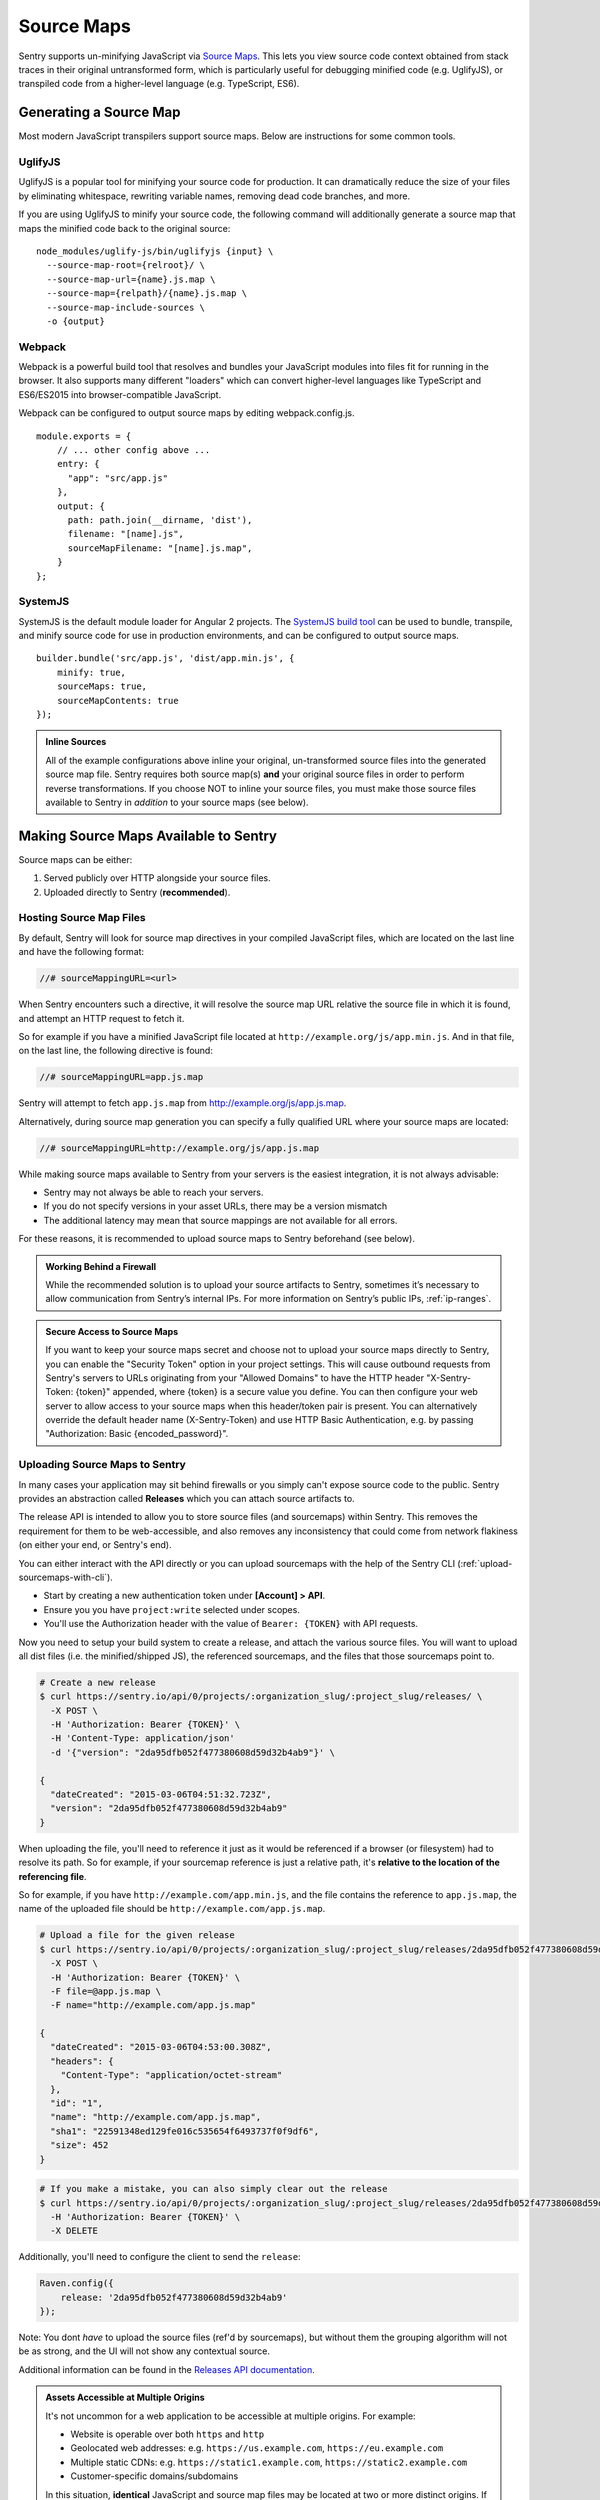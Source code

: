 .. _raven-js-sourcemaps:

Source Maps
===========

Sentry supports un-minifying JavaScript via `Source Maps
<http://blog.sentry.io/2015/10/29/debuggable-javascript-with-source-maps.html>`_. This lets you
view source code context obtained from stack traces in their original untransformed form, which is particularly useful for debugging minified code (e.g. UglifyJS), or transpiled code from a higher-level
language (e.g. TypeScript, ES6).

Generating a Source Map
-----------------------

Most modern JavaScript transpilers support source maps. Below are instructions for some common tools.

UglifyJS
~~~~~~~~

UglifyJS is a popular tool for minifying your source code for production. It can dramatically
reduce the size of your files by eliminating whitespace, rewriting variable names, removing dead code branches,
and more.

If you are using UglifyJS to minify your source code, the following command will additionally generate a source map
that maps the minified code back to the original source:

::

    node_modules/uglify-js/bin/uglifyjs {input} \
      --source-map-root={relroot}/ \
      --source-map-url={name}.js.map \
      --source-map={relpath}/{name}.js.map \
      --source-map-include-sources \
      -o {output}


Webpack
~~~~~~~

Webpack is a powerful build tool that resolves and bundles your JavaScript modules into files fit for running in the
browser. It also supports many different "loaders" which can convert higher-level languages like TypeScript and
ES6/ES2015 into browser-compatible JavaScript.

Webpack can be configured to output source maps by editing webpack.config.js.

::

    module.exports = {
        // ... other config above ...
        entry: {
          "app": "src/app.js"
        },
        output: {
          path: path.join(__dirname, 'dist'),
          filename: "[name].js",
          sourceMapFilename: "[name].js.map",
        }
    };

SystemJS
~~~~~~~~

SystemJS is the default module loader for Angular 2 projects. The `SystemJS build tool
<https://github.com/systemjs/builder>`_ can be used to bundle, transpile, and minify source code for
use in production environments, and can be configured to output source maps.

::

    builder.bundle('src/app.js', 'dist/app.min.js', {
        minify: true,
        sourceMaps: true,
        sourceMapContents: true
    });

.. admonition:: Inline Sources

    All of the example configurations above inline your original, un-transformed source files into the generated source map file. Sentry
    requires both source map(s) **and** your original source files in order to perform reverse transformations. If you
    choose NOT to inline your source files, you must make those source files available to Sentry in *addition* to your
    source maps (see below).


Making Source Maps Available to Sentry
--------------------------------------

Source maps can be either:

1) Served publicly over HTTP alongside your source files.

2) Uploaded directly to Sentry (**recommended**).

Hosting Source Map Files
~~~~~~~~~~~~~~~~~~~~~~~~

By default, Sentry will look for source map directives in your compiled JavaScript files, which are located
on the last line and have the following format:

.. code-block:: javascript

    //# sourceMappingURL=<url>

When Sentry encounters such a directive, it will resolve the source map URL relative the source file in which
it is found, and attempt an HTTP request to fetch it.

So for example if you have a minified JavaScript file located at ``http://example.org/js/app.min.js``. And in that file,
on the last line, the following directive is found:

.. code-block:: javascript

    //# sourceMappingURL=app.js.map

Sentry will attempt to fetch ``app.js.map`` from http://example.org/js/app.js.map.

Alternatively, during source map generation you can specify a fully qualified URL where your source maps are located:

.. code-block:: javascript

    //# sourceMappingURL=http://example.org/js/app.js.map

While making source maps available to Sentry from your servers is the easiest integration, it is not always advisable:

* Sentry may not always be able to reach your servers.
* If you do not specify versions in your asset URLs, there may be a version mismatch
* The additional latency may mean that source mappings are not available for all errors.

For these reasons, it is recommended to upload source maps to Sentry beforehand (see below).

.. admonition:: Working Behind a Firewall

    While the recommended solution is to upload your source artifacts to Sentry, sometimes it’s necessary to allow communication from Sentry’s internal IPs. For more information on Sentry’s public IPs, :ref:`ip-ranges`.

.. admonition:: Secure Access to Source Maps

    If you want to keep your source maps secret and choose not to upload your source maps directly to Sentry, you can enable the "Security Token"
    option in your project settings. This will cause outbound requests from Sentry's servers to URLs originating from your "Allowed Domains" to have
    the HTTP header "X-Sentry-Token: {token}" appended, where {token} is a secure value you define. You can then configure your web server to allow access to your source maps when
    this header/token pair is present. You can alternatively override the default header name (X-Sentry-Token) and use HTTP Basic Authentication, e.g. by passing "Authorization: Basic {encoded_password}".

Uploading Source Maps to Sentry
~~~~~~~~~~~~~~~~~~~~~~~~~~~~~~~

In many cases your application may sit behind firewalls or you simply
can't expose source code to the public. Sentry provides an abstraction
called **Releases** which you can attach source artifacts to.

The release API is intended to allow you to store source files (and
sourcemaps) within Sentry. This removes the requirement for them to be
web-accessible, and also removes any inconsistency that could come from
network flakiness (on either your end, or Sentry's end).

You can either interact with the API directly or you can upload sourcemaps
with the help of the Sentry CLI (:ref:`upload-sourcemaps-with-cli`).

* Start by creating a new authentication token under **[Account] > API**.
* Ensure you you have ``project:write`` selected under scopes.
* You'll use the Authorization header with the value of ``Bearer: {TOKEN}``
  with API requests.

Now you need to setup your build system to create a release, and attach
the various source files. You will want to upload all dist files (i.e. the
minified/shipped JS), the referenced sourcemaps, and the files that those
sourcemaps point to.

.. code-block:: bash

    # Create a new release
    $ curl https://sentry.io/api/0/projects/:organization_slug/:project_slug/releases/ \
      -X POST \
      -H 'Authorization: Bearer {TOKEN}' \
      -H 'Content-Type: application/json'
      -d '{"version": "2da95dfb052f477380608d59d32b4ab9"}' \

    {
      "dateCreated": "2015-03-06T04:51:32.723Z",
      "version": "2da95dfb052f477380608d59d32b4ab9"
    }

When uploading the file, you'll need to reference it just as it would be referenced
if a browser (or filesystem) had to resolve its path. So for example, if your sourcemap
reference is just a relative path, it's **relative to the location of the referencing file**.

So for example, if you have ``http://example.com/app.min.js``, and the file contains the
reference to ``app.js.map``, the name of the uploaded file should be ``http://example.com/app.js.map``.

.. code-block:: bash

    # Upload a file for the given release
    $ curl https://sentry.io/api/0/projects/:organization_slug/:project_slug/releases/2da95dfb052f477380608d59d32b4ab9/files/ \
      -X POST \
      -H 'Authorization: Bearer {TOKEN}' \
      -F file=@app.js.map \
      -F name="http://example.com/app.js.map"

    {
      "dateCreated": "2015-03-06T04:53:00.308Z",
      "headers": {
        "Content-Type": "application/octet-stream"
      },
      "id": "1",
      "name": "http://example.com/app.js.map",
      "sha1": "22591348ed129fe016c535654f6493737f0f9df6",
      "size": 452
    }

.. code-block:: bash

    # If you make a mistake, you can also simply clear out the release
    $ curl https://sentry.io/api/0/projects/:organization_slug/:project_slug/releases/2da95dfb052f477380608d59d32b4ab9/ \
      -H 'Authorization: Bearer {TOKEN}' \
      -X DELETE

Additionally, you'll need to configure the client to send the ``release``:

.. code-block:: javascript

    Raven.config({
        release: '2da95dfb052f477380608d59d32b4ab9'
    });

Note: You dont *have* to upload the source files (ref'd by sourcemaps),
but without them the grouping algorithm will not be as strong, and the UI
will not show any contextual source.

Additional information can be found in the `Releases API documentation
<https://docs.sentry.io/hosted/api/releases/>`_.


.. _assets_multiple_origins:

.. admonition:: Assets Accessible at Multiple Origins

    It's not uncommon for a web application to be accessible at multiple
    origins. For example:

    * Website is operable over both ``https`` and ``http``
    * Geolocated web addresses: e.g. ``https://us.example.com``, ``https://eu.example.com``
    * Multiple static CDNs: e.g. ``https://static1.example.com``, ``https://static2.example.com``
    * Customer-specific domains/subdomains

    In this situation, **identical** JavaScript and source map files may be located
    at two or more distinct origins. If you are dealing with such a deployment, you have
    two choices for naming your uploaded artifacts:

    1. Upload the same artifact multiple times with each possible URL where it appears, for example:

        * https://static1.example.com/js/app.js
        * https://static2.example.com/js/app.js

    2. Alternatively, you can omit the protocol + host and use a special tilde (~) prefixed path like so:

        ~/js/app.js

    The ~ prefix tells Sentry that for a given URL, **any** combination of protocol and hostname whose path is
    ``/js/app.js`` should use this artifact. **ONLY** use this method if your source/sourcemap files
    are identical at all possible protocol/hostname combinations. Note that Sentry will prioritize
    full URLs over tilde prefixed paths if found.


.. _upload-sourcemaps-with-cli:

Using Sentry CLI
----------------

You can also use the Sentry :ref:`sentry-cli` to manage releases and
sourcemaps on Sentry.  If you have it installed you can create releases
with the following command::

    $ sentry-cli releases -o MY_ORG -p MY_PROJECT new 2da95dfb052f477380608d59d32b4ab9

After you have run this, you can use the `files` command to automatically
add all javascript files and sourcemaps below a folder.  They are
automatically prefixed with a URL or your choice::

    $ sentry-cli releases -o MY_ORG -p MY_PROJECT files \
      2da95dfb052f477380608d59d32b4ab9 upload-sourcemaps --url-prefix \
      https://mydomain.invalid/static /path/to/assets

.. admonition:: Assets Accessible at Multiple Origins

    If you leave out the ``--url-prefix`` parameter the paths will be
    prefixed with ``~/`` automatically to support multi origin behavior.

All files that end with `.js` and `.map` below `/path/to/assets` are
automatically uploaded to the release `2da95dfb052f477380608d59d32b4ab9`
in this case.  If you want to use other extensions you can provide it with
the ``--ext`` parameter.

.. admonition:: Validating Sourcemaps with Sentry CLI

    Unfortunately it can be quite challenging to ensure that sourcemaps
    are actually valid themselves and uploaded correctly.  To ensure
    that everything is working as intended you can use the `--validate`
    flag when uploading sourcemaps which will attempt to locally parse the
    sourcemap and look up the references.  Note that there are known cases
    where the validate flag will indicate failures when the setup is
    correct (if you have references to external sourcemaps then the
    validation tool will indicate a failure).

    Here are some things you can check in addition to the validation step:

    *   Make sure that the URL prefix is correct for your files.  This is
        easy to get wrong.
    *   Make sure you upload the matching sourcemaps for your minimized
        files.
    *   Make sure that your minified files you have on your servers
        actually have references to your files.


.. sentry:edition:: hosted

Troubleshooting
---------------

Source maps can sometimes be tricky to get going. If you're having trouble, try the following tips.


Verify your source maps are built correctly
~~~~~~~~~~~~~~~~~~~~~~~~~~~~~~~~~~~~~~~~~~~

We maintain an online validation tool that can be used to test your source
(and sourcemaps) against: `sourcemaps.io <http://sourcemaps.io>`_.

Alternatively, if you are using Sentry CLI to upload source maps to Sentry, you can use the `--validate`
command line option to verify your source maps are correct.


Verify sourceMappingURL is present
~~~~~~~~~~~~~~~~~~~~~~~~~~~~~~~~~~

Some CDNs automatically strip comments from static files, including JavaScript files. This can have the effect of stripping your JavaScript file of its ``sourceMappingURL`` directive, because it is considered a comment. For example, CloudFlare has a feature called `Auto-Minify
<https://blog.cloudflare.com/an-all-new-and-improved-autominify/>`_ which will strip ``sourceMappingURL`` if it is enabled.

Double-check that your deployed, final JavaScript files have ``sourceMappingURL`` present.

Verify artifact names match sourceMappingURL
~~~~~~~~~~~~~~~~~~~~~~~~~~~~~~~~~~~~~~~~~~~~

When `uploading source maps to Sentry
<#uploading-source-maps-to-sentry>`_, you must name your source map files with the same name found in ``sourceMappingURL``.

For example, if you have the following in a minified application file, ``app.min.js``:

.. code-block:: javascript

    //-- end app.min.js
    //# sourceMappingURL=https://example.com/dist/js/app.min.js.map

Sentry will look for a matching artifact named exactly ``https://example.com/dist/js/app.min.js.map``.

Note also that Sentry will resolve relative paths. For example, if you have the following:

.. code-block:: JavaScript

    // -- end app.min.js (located at https://example.com/dist/js/app.min.js)
    //# sourceMappingURL=app.min.js.map

Sentry will resolve ``sourceMappingURL`` relative to ``https://example.com/dist/js/`` (the root path from which ``app.min.js`` was served). You will again need to name your source map with the full URL: ``https://example.com/dist/js/app.min.js.map``.

If you serve the same assets from multiple origins, you can also alternatively use our tilde (~) path prefix to ignore
matching against protocol + hostname. In which case, ``~/dist/js/app.min.js.map``, will also work. See: `Assets Accessible at Multiple Origins
<#assets-multiple-origins>`_.

Verify artifacts are uploaded before errors occur
~~~~~~~~~~~~~~~~~~~~~~~~~~~~~~~~~~~~~~~~~~~~~~~~~

Sentry expects that source code and source maps in a given release are uploaded to Sentry **before** errors occur in that release.

If you upload artifacts **after** an error is captured by Sentry, Sentry will not go back and retroactively apply any source annotations to those errors. Only new errors triggered after the artifact was uploaded will be affected.

Verify your source maps work locally
~~~~~~~~~~~~~~~~~~~~~~~~~~~~~~~~~~~~

If you find that Sentry is not mapping filename, line, or column mappings correctly, you should verify that your source maps are functioning locally. To do so, you can use Node.js coupled with Mozilla's `source-map library <https://github.com/mozilla/source-map>`_.

First, install ``source-map`` globally as an npm module:

.. code-block:: bash

    npm install -g source-map

Then, write a script that reads your source map file and tests a mapping. Here's an example:

.. code-block:: JavaScript

    var fs        = require('fs'),
        path      = require('path'),
        sourceMap = require('source-map');

    // file output by Webpack, Uglify, etc.
    var GENERATED_FILE = path.join('.', 'app.min.js.map');

    // line and column located in your generated file (e.g. source of your error
    // from your minified file)
    var GENERATED_LINE_AND_COLUMN = {line: 1, column: 1000};

    var rawSourceMap = fs.readFileSync(GENERATED_FILE).toString();
    var smc = new sourceMap.SourceMapConsumer(rawSourceMap);

    var pos = smc.originalPositionFor(GENERATED_LINE_AND_COLUMN);

    // should see something like:
    // { source: 'original.js', line: 57, column: 9, name: 'myfunc' }
    console.log(pos);

If you have the same (incorrect) results locally as you do via Sentry, double-check your source map generation configuration.

Verify your source files are not too large
~~~~~~~~~~~~~~~~~~~~~~~~~~~~~~~~~~~~~~~~~~

For an individual artifact, Sentry accepts a max filesize of **40 MB**.

Often users hit this limit because they are transmitting source files at an interim build stage. For example, after Webpack/Browserify has combined all
your source files, but before minification has taken place. If possible, send the original source files.

Verify artifacts are not gzipped
~~~~~~~~~~~~~~~~~~~~~~~~~~~~~~~~

The Sentry API currently only works with source maps and source files that are uploaded as plain text (UTF-8 encoded). If the files are uploaded in a
compressed format (e.g. gzip), they will be not be interpreted correctly.

This sometimes occurs with build scripts and plugins that produce pre-compressed minified files. For example, Webpack's `compression plugin
<https://github.com/webpack/compression-webpack-plugin>`_. You'll need to disable such plugins and perform the compression _after_
the generated source maps / source files have been uploaded to Sentry.

